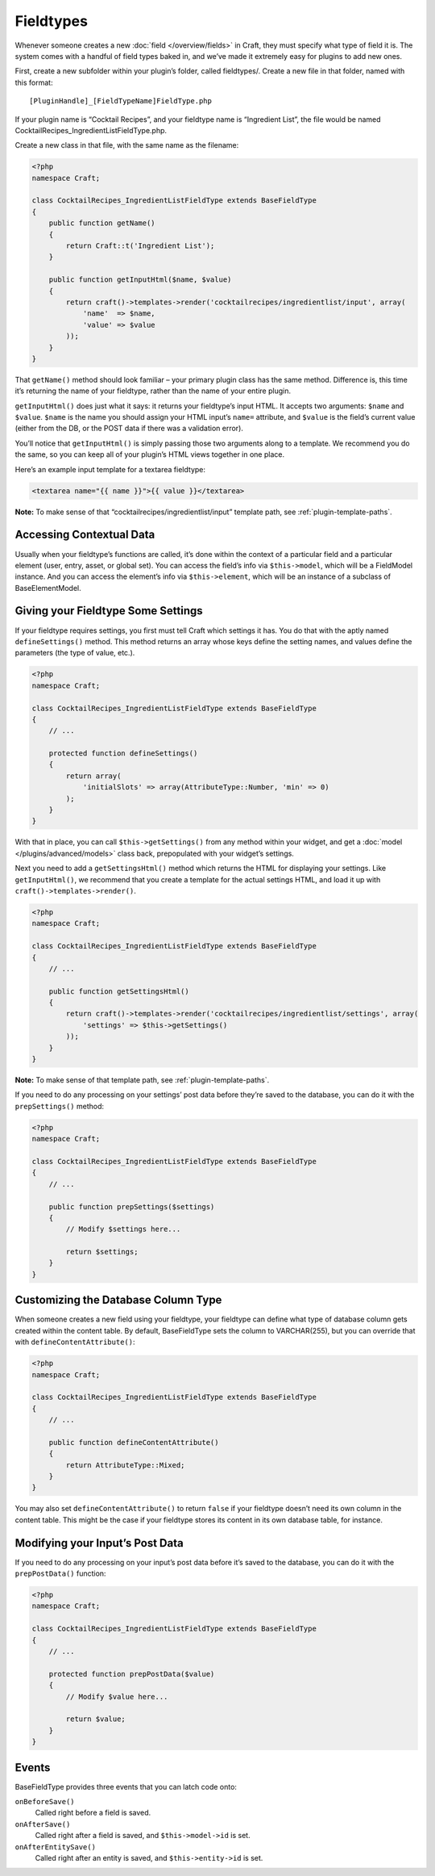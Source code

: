 Fieldtypes
==========

Whenever someone creates a new :doc:`field </overview/fields>` in Craft, they must specify what type of field it is. The system comes with a handful of field types baked in, and we’ve made it extremely easy for plugins to add new ones.

First, create a new subfolder within your plugin’s folder, called fieldtypes/. Create a new file in that folder, named with this format::

    [PluginHandle]_[FieldTypeName]FieldType.php

If your plugin name is “Cocktail Recipes”, and your fieldtype name is “Ingredient List”, the file would be named CocktailRecipes_IngredientListFieldType.php.

Create a new class in that file, with the same name as the filename:

.. code-block:: php

   <?php
   namespace Craft;

   class CocktailRecipes_IngredientListFieldType extends BaseFieldType
   {
       public function getName()
       {
           return Craft::t('Ingredient List');
       }

       public function getInputHtml($name, $value)
       {
           return craft()->templates->render('cocktailrecipes/ingredientlist/input', array(
               'name'  => $name,
               'value' => $value
           ));
       }
   }

That ``getName()`` method should look familiar – your primary plugin class has the same method. Difference is, this time it’s returning the name of your fieldtype, rather than the name of your entire plugin.

``getInputHtml()`` does just what it says: it returns your fieldtype’s input HTML. It accepts two arguments: ``$name`` and ``$value``. ``$name`` is the name you should assign your HTML input’s ``name=`` attribute, and ``$value`` is the field’s current value (either from the DB, or the POST data if there was a validation error).

You’ll notice that ``getInputHtml()`` is simply passing those two arguments along to a template. We recommend you do the same, so you can keep all of your plugin’s HTML views together in one place.

Here’s an example input template for a textarea fieldtype:

.. code-block:: html

    <textarea name="{{ name }}">{{ value }}</textarea>

.. container:: tip

   **Note:** To make sense of that “cocktailrecipes/ingredientlist/input” template path, see :ref:`plugin-template-paths`.


Accessing Contextual Data
-------------------------

Usually when your fieldtype’s functions are called, it’s done within the context of a particular field and a particular element (user, entry, asset, or global set). You can access the field’s info via ``$this->model``, which will be a FieldModel instance. And you can access the element’s info via ``$this->element``, which will be an instance of a subclass of BaseElementModel.


Giving your Fieldtype Some Settings
------------------------------------

If your fieldtype requires settings, you first must tell Craft which settings it has. You do that with the aptly named ``defineSettings()`` method. This method returns an array whose keys define the setting names, and values define the parameters (the type of value, etc.).

.. code-block:: php

   <?php
   namespace Craft;

   class CocktailRecipes_IngredientListFieldType extends BaseFieldType
   {
       // ...

       protected function defineSettings()
       {
           return array(
               'initialSlots' => array(AttributeType::Number, 'min' => 0)
           );
       }
   }

With that in place, you can call ``$this->getSettings()`` from any method within your widget, and get a :doc:`model </plugins/advanced/models>` class back, prepopulated with your widget’s settings.

Next you need to add a ``getSettingsHtml()`` method which returns the HTML for displaying your settings. Like ``getInputHtml()``, we recommend that you create a template for the actual settings HTML, and load it up with ``craft()->templates->render()``.

.. code-block:: php

   <?php
   namespace Craft;

   class CocktailRecipes_IngredientListFieldType extends BaseFieldType
   {
       // ...

       public function getSettingsHtml()
       {
           return craft()->templates->render('cocktailrecipes/ingredientlist/settings', array(
               'settings' => $this->getSettings()
           ));
       }
   }

.. container:: tip

   **Note:** To make sense of that template path, see :ref:`plugin-template-paths`.

If you need to do any processing on your settings’ post data before they’re saved to the database, you can do it with the ``prepSettings()`` method:

.. code-block:: php

   <?php
   namespace Craft;

   class CocktailRecipes_IngredientListFieldType extends BaseFieldType
   {
       // ...

       public function prepSettings($settings)
       {
           // Modify $settings here...

           return $settings;
       }
   }

Customizing the Database Column Type
------------------------------------

When someone creates a new field using your fieldtype, your fieldtype can define what type of database column gets created within the content table. By default, BaseFieldType sets the column to VARCHAR(255), but you can override that with ``defineContentAttribute()``:

.. code-block:: php

   <?php
   namespace Craft;

   class CocktailRecipes_IngredientListFieldType extends BaseFieldType
   {
       // ...

       public function defineContentAttribute()
       {
           return AttributeType::Mixed;
       }
   }

You may also set ``defineContentAttribute()`` to return ``false`` if your fieldtype doesn’t need its own column in the content table. This might be the case if your fieldtype stores its content in its own database table, for instance.

Modifying your Input’s Post Data
--------------------------------

If you need to do any processing on your input’s post data before it’s saved to the database, you can do it with the ``prepPostData()`` function:

.. code-block:: php

   <?php
   namespace Craft;

   class CocktailRecipes_IngredientListFieldType extends BaseFieldType
   {
       // ...

       protected function prepPostData($value)
       {
           // Modify $value here...

           return $value;
       }
   }

Events
------

BaseFieldType provides three events that you can latch code onto:

``onBeforeSave()``
    Called right before a field is saved.

``onAfterSave()``
    Called right after a field is saved, and ``$this->model->id`` is set.

``onAfterEntitySave()``
    Called right after an entity is saved, and ``$this->entity->id`` is set.
